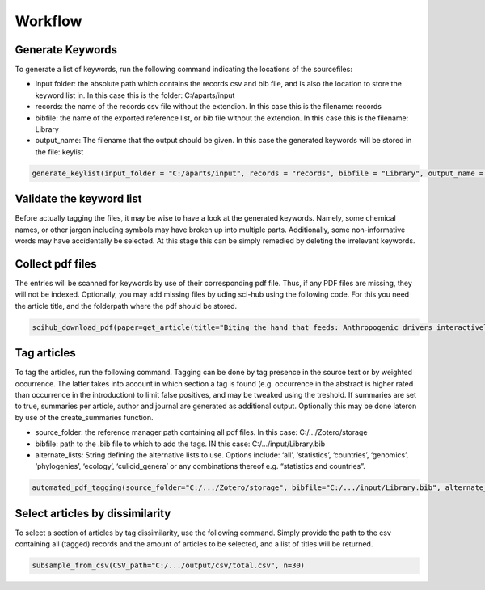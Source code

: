 Workflow
========

Generate Keywords
-----------------
To generate a list of keywords, run the following command indicating the locations of the sourcefiles:

- Input folder: the absolute path which contains the records csv and bib file, and is also the location to store the keyword list in. In this case this is the folder: C:/aparts/input

- records: the name of the records csv file without the extendion. In this case this is the filename: records

- bibfile: the name of the exported reference list, or bib file without the extendion. In this case this is the filename: Library

- output_name: The filename that the output should be given. In this case the generated keywords will be stored in the file: keylist

.. code-block:: bash

  generate_keylist(input_folder = "C:/aparts/input", records = "records", bibfile = "Library", output_name = "keylist")



Validate the keyword list
-------------------------
Before actually tagging the files, it may be wise to have a look at the generated keywords. Namely, some chemical names, or other jargon including symbols may have broken up into multiple parts. Additionally, some non-informative words may have accidentally be selected. At this stage this can be simply remedied by deleting the irrelevant keywords.



Collect pdf files
-----------------
The entries will be scanned for keywords by use of their corresponding pdf file. Thus, if any PDF files are missing, they will not be indexed. Optionally, you may add missing files by uding sci-hub using the following code. For this you need the article title, and the folderpath where the pdf should be stored.

.. code-block:: bash

  scihub_download_pdf(paper=get_article(title="Biting the hand that feeds: Anthropogenic drivers interactively make mosquitoes thrive"), output_folder = "C:/aparts/input/pdf")



Tag articles
------------
To tag the articles, run the following command. Tagging can be done by tag presence in the source text or by weighted occurrence. The latter takes into account in which section a tag is found (e.g. occurrence in the abstract is higher rated than occurrence in the introduction) to limit false positives, and may be tweaked using the treshold. If summaries are set to true, summaries per article, author and journal are generated as additional output. Optionally this may be done lateron by use of the create_summaries function.

- source_folder: the reference manager path containing all pdf files. In this case: C:/.../Zotero/storage

- bibfile: path to the .bib file to which to add the tags. IN this case: C:/.../input/Library.bib

- alternate_lists: String defining the alternative lists to use. Options include: ‘all’, ‘statistics’, ‘countries’, ‘genomics’, ‘phylogenies’, ‘ecology’, ‘culicid_genera’ or any combinations thereof e.g. “statistics and countries”.

.. code-block:: bash

   automated_pdf_tagging(source_folder="C:/.../Zotero/storage", bibfile="C:/.../input/Library.bib", alternate_lists="all", weighted = True, treshold = 5, summaries = True)



Select articles by dissimilarity
--------------------------------
To select a section of articles by tag dissimilarity, use the following command. Simply provide the path to the csv containing all (tagged) records and the amount of articles to be selected, and a list of titles will be returned. 

.. code-block:: bash

  subsample_from_csv(CSV_path="C:/.../output/csv/total.csv", n=30)
